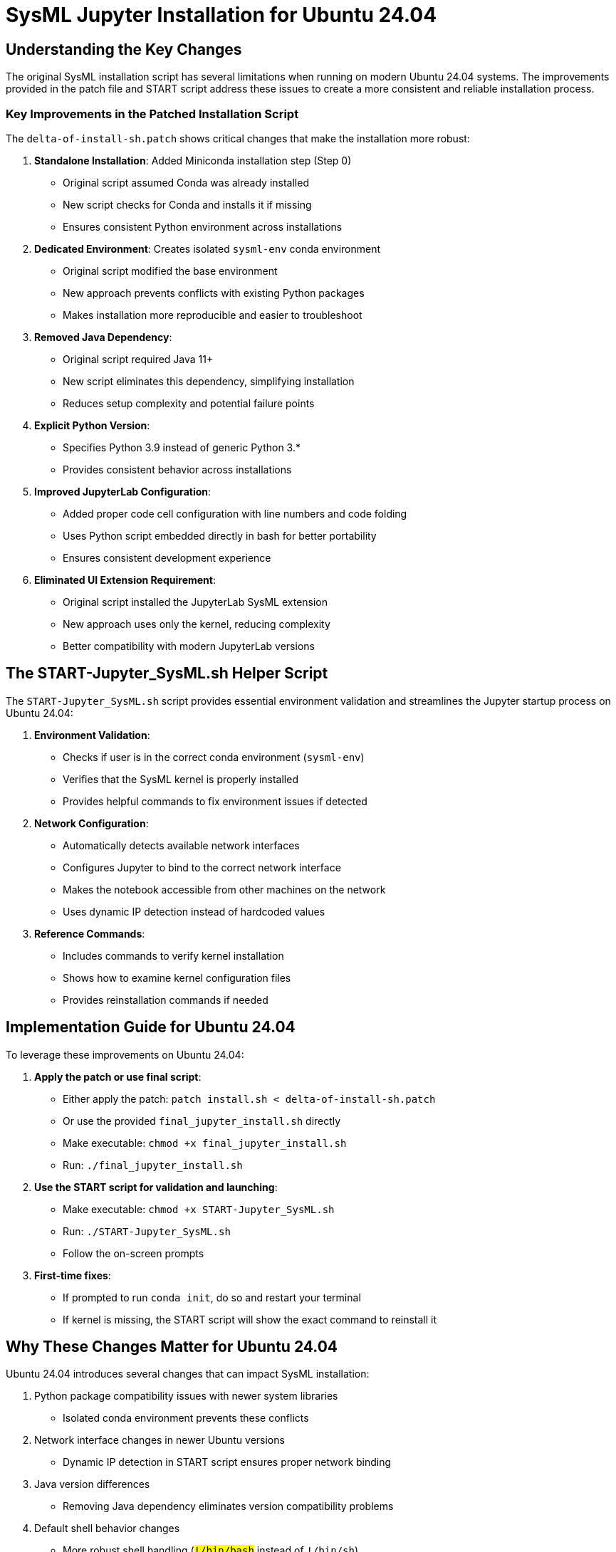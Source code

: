 = SysML Jupyter Installation for Ubuntu 24.04

== Understanding the Key Changes

The original SysML installation script has several limitations when running on modern Ubuntu 24.04 systems. The improvements provided in the patch file and START script address these issues to create a more consistent and reliable installation process.

=== Key Improvements in the Patched Installation Script

The `delta-of-install-sh.patch` shows critical changes that make the installation more robust:

1. **Standalone Installation**: Added Miniconda installation step (Step 0)
   * Original script assumed Conda was already installed
   * New script checks for Conda and installs it if missing
   * Ensures consistent Python environment across installations

2. **Dedicated Environment**: Creates isolated `sysml-env` conda environment
   * Original script modified the base environment
   * New approach prevents conflicts with existing Python packages
   * Makes installation more reproducible and easier to troubleshoot

3. **Removed Java Dependency**:
   * Original script required Java 11+
   * New script eliminates this dependency, simplifying installation
   * Reduces setup complexity and potential failure points

4. **Explicit Python Version**:
   * Specifies Python 3.9 instead of generic Python 3.*
   * Provides consistent behavior across installations

5. **Improved JupyterLab Configuration**:
   * Added proper code cell configuration with line numbers and code folding
   * Uses Python script embedded directly in bash for better portability
   * Ensures consistent development experience

6. **Eliminated UI Extension Requirement**:
   * Original script installed the JupyterLab SysML extension
   * New approach uses only the kernel, reducing complexity
   * Better compatibility with modern JupyterLab versions

== The START-Jupyter_SysML.sh Helper Script

The `START-Jupyter_SysML.sh` script provides essential environment validation and streamlines the Jupyter startup process on Ubuntu 24.04:

1. **Environment Validation**:
   * Checks if user is in the correct conda environment (`sysml-env`)
   * Verifies that the SysML kernel is properly installed
   * Provides helpful commands to fix environment issues if detected

2. **Network Configuration**:
   * Automatically detects available network interfaces
   * Configures Jupyter to bind to the correct network interface
   * Makes the notebook accessible from other machines on the network
   * Uses dynamic IP detection instead of hardcoded values

3. **Reference Commands**:
   * Includes commands to verify kernel installation
   * Shows how to examine kernel configuration files
   * Provides reinstallation commands if needed

== Implementation Guide for Ubuntu 24.04

To leverage these improvements on Ubuntu 24.04:

1. **Apply the patch or use final script**:
   * Either apply the patch: `patch install.sh < delta-of-install-sh.patch`
   * Or use the provided `final_jupyter_install.sh` directly
   * Make executable: `chmod +x final_jupyter_install.sh`
   * Run: `./final_jupyter_install.sh`

2. **Use the START script for validation and launching**:
   * Make executable: `chmod +x START-Jupyter_SysML.sh`
   * Run: `./START-Jupyter_SysML.sh`
   * Follow the on-screen prompts

3. **First-time fixes**:
   * If prompted to run `conda init`, do so and restart your terminal
   * If kernel is missing, the START script will show the exact command to reinstall it

== Why These Changes Matter for Ubuntu 24.04

Ubuntu 24.04 introduces several changes that can impact SysML installation:

1. Python package compatibility issues with newer system libraries
   * Isolated conda environment prevents these conflicts

2. Network interface changes in newer Ubuntu versions
   * Dynamic IP detection in START script ensures proper network binding

3. Java version differences
   * Removing Java dependency eliminates version compatibility problems

4. Default shell behavior changes
   * More robust shell handling (`#!/bin/bash` instead of `#!/bin/sh`)

By using the patched installation script and START helper script, you can achieve a more consistent and reliable SysML Jupyter environment on Ubuntu 24.04 systems, avoiding the common provisioning issues that occur with the original script.
